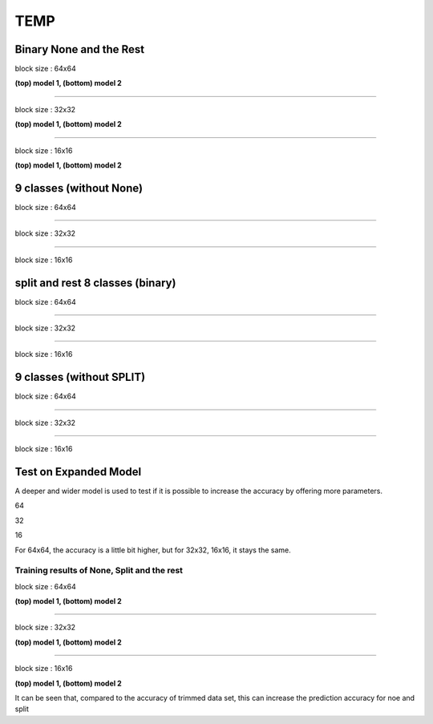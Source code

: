 ==========
TEMP
==========

Binary None and the Rest
^^^^^^^^^^^^^^^^^^^^^^^^^^^

block size : 64x64

.. image:: img/m1_qp120_64_acc_NR.jpg
   :width: 49%
.. image:: img/m1_qp120_64_loss_NR.jpg
   :width: 49%

**(top) model 1, (bottom) model 2** 

----

block size : 32x32

.. image:: img/m1_qp120_32_acc_NR.jpg
   :width: 49%
.. image:: img/m1_qp120_32_loss_NR.jpg
   :width: 49%

**(top) model 1, (bottom) model 2** 

----

block size : 16x16

.. image:: img/m1_qp120_16_acc_NR.jpg
   :width: 49%
.. image:: img/m1_qp120_16_loss_NR.jpg
   :width: 49%
   
**(top) model 1, (bottom) model 2** 


9 classes (without None)
^^^^^^^^^^^^^^^^^^^^^^^^^^^


block size : 64x64

.. image:: img/m1_qp120_64_acc_S9c.jpg
   :width: 49%
.. image:: img/m1_qp120_64_loss_S9c.jpg
   :width: 49%

----

block size : 32x32

.. image:: img/m1_qp120_32_acc_S9c.jpg
   :width: 49%
.. image:: img/m1_qp120_32_loss_S9c.jpg
   :width: 49%

----

block size : 16x16

.. image:: img/m1_qp120_16_acc_S9c.jpg
   :width: 49%
.. image:: img/m1_qp120_16_loss_S9c.jpg
   :width: 49%
   

split and rest 8 classes (binary)
^^^^^^^^^^^^^^^^^^^^^^^^^^^^^^^^^^^^

block size : 64x64

.. image:: img/m1_qp120_64_acc_SR8.jpg
   :width: 49%
.. image:: img/m1_qp120_64_loss_SR8.jpg
   :width: 49%

----

block size : 32x32

.. image:: img/m1_qp120_32_acc_SR8.jpg
   :width: 49%
.. image:: img/m1_qp120_32_loss_SR8.jpg
   :width: 49%

----

block size : 16x16

.. image:: img/m1_qp120_16_acc_SR8.jpg
   :width: 49%
.. image:: img/m1_qp120_16_loss_SR8.jpg
   :width: 49%
   



9 classes (without SPLIT)
^^^^^^^^^^^^^^^^^^^^^^^^^^^^^^

block size : 64x64

.. image:: img/m1_qp120_64_acc_N9c.jpg
   :width: 49%
.. image:: img/m1_qp120_64_loss_N9c.jpg
   :width: 49%

----

block size : 32x32

.. image:: img/m1_qp120_32_acc_N9c.jpg
   :width: 49%
.. image:: img/m1_qp120_32_loss_N9c.jpg
   :width: 49%

----

block size : 16x16

.. image:: img/m1_qp120_16_acc_N9c.jpg
   :width: 49%
.. image:: img/m1_qp120_16_loss_N9c.jpg
   :width: 49%



Test on Expanded Model
^^^^^^^^^^^^^^^^^^^^^^^

A deeper and wider model is used to test if it is possible to increase the accuracy by offering more parameters.


64

.. image:: img/mnist_xl_qp120_64_acc_HV.jpg
   :width: 49%
.. image:: img/mnist_xl_qp120_64_loss_HV.jpg
   :width: 49%

32

.. image:: img/mnist_xl_qp120_32_acc_HV.jpg
   :width: 49%
.. image:: img/mnist_xl_qp120_32_loss_HV.jpg
   :width: 49%

16

.. image:: img/mnist_xl_qp120_16_acc_HV.jpg
   :width: 49%
.. image:: img/mnist_xl_qp120_16_loss_HV.jpg
   :width: 49%

For 64x64, the accuracy is a little bit higher, but for 32x32, 16x16, it stays the same.


--------------------------------------------------------  
Training results of None, Split and the rest
-------------------------------------------------------- 

block size : 64x64

.. image:: img/m1_qp120_64_acc_NSR.jpg
   :width: 49%
.. image:: img/m1_qp120_64_loss_NSR.jpg
   :width: 49%


.. image:: img/mnist_qp120_64_acc_NSR.jpg
   :width: 49%
.. image:: img/mnist_qp120_64_loss_NSR.jpg
   :width: 49%

**(top) model 1, (bottom) model 2** 

----

block size : 32x32

.. image:: img/m1_qp120_32_acc_NSR.jpg
   :width: 49%
.. image:: img/m1_qp120_32_loss_NSR.jpg
   :width: 49%

.. image:: img/mnist_qp120_32_acc_NSR.jpg
   :width: 49%
.. image:: img/mnist_qp120_32_loss_NSR.jpg
   :width: 49%

**(top) model 1, (bottom) model 2** 

----

block size : 16x16

.. image:: img/m1_qp120_16_acc_NSR.jpg
   :width: 49%
.. image:: img/m1_qp120_16_loss_NSR.jpg
   :width: 49%


.. image:: img/mnist_qp120_16_acc_NSR.jpg
   :width: 49%
.. image:: img/mnist_qp120_16_loss_NSR.jpg
   :width: 49%
   
**(top) model 1, (bottom) model 2** 

It can be seen that, compared to the accuracy of trimmed data set, this can increase the prediction accuracy for noe and split  
